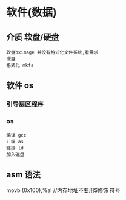 * 软件(数据)
** 介质 软盘/硬盘
: 软盘bximage 并没有格式化文件系统,看需求
: 硬盘
: 格式化 mkfs

** 软件 os
*** 引导扇区程序
*** os
: 编译 gcc
: 汇编 as   
: 链接 ld    
: 加入磁盘
** asm 语法
movb (0x100),%al  //内存地址不要用$修饰 符号
